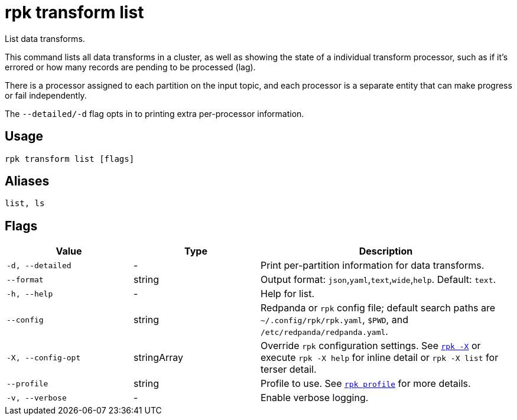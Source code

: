 = rpk transform list
:page-aliases: labs:data-transform/rpk-transform-list.adoc
// tag::single-source[]

List data transforms.

This command lists all data transforms in a cluster, as well as showing the state of a individual transform processor, such as if it's errored or how many records are pending to be processed (lag).

There is a processor assigned to each partition on the input topic, and each processor is a separate entity that can make progress or fail independently.

The `--detailed/-d` flag opts in to printing extra per-processor information.

== Usage

[,bash]
----
rpk transform list [flags]
----

== Aliases

[,bash]
----
list, ls
----

== Flags

[cols="1m,1a,2a"]
|===
|*Value* |*Type* |*Description*

|-d, --detailed |- |Print per-partition information for data transforms.

|--format |string |Output format: `json`,`yaml`,`text`,`wide`,`help`. Default: `text`.

|-h, --help |- |Help for list.

|--config |string |Redpanda or `rpk` config file; default search paths are `~/.config/rpk/rpk.yaml`, `$PWD`, and `/etc/redpanda/redpanda.yaml`.

|-X, --config-opt |stringArray |Override `rpk` configuration settings. See xref:reference:rpk/rpk-x-options.adoc[`rpk -X`] or execute `rpk -X help` for inline detail or `rpk -X list` for terser detail.

|--profile |string |Profile to use. See xref:reference:rpk/rpk-profile.adoc[`rpk profile`] for more details.

|-v, --verbose |- |Enable verbose logging.
|===

// end::single-source[]